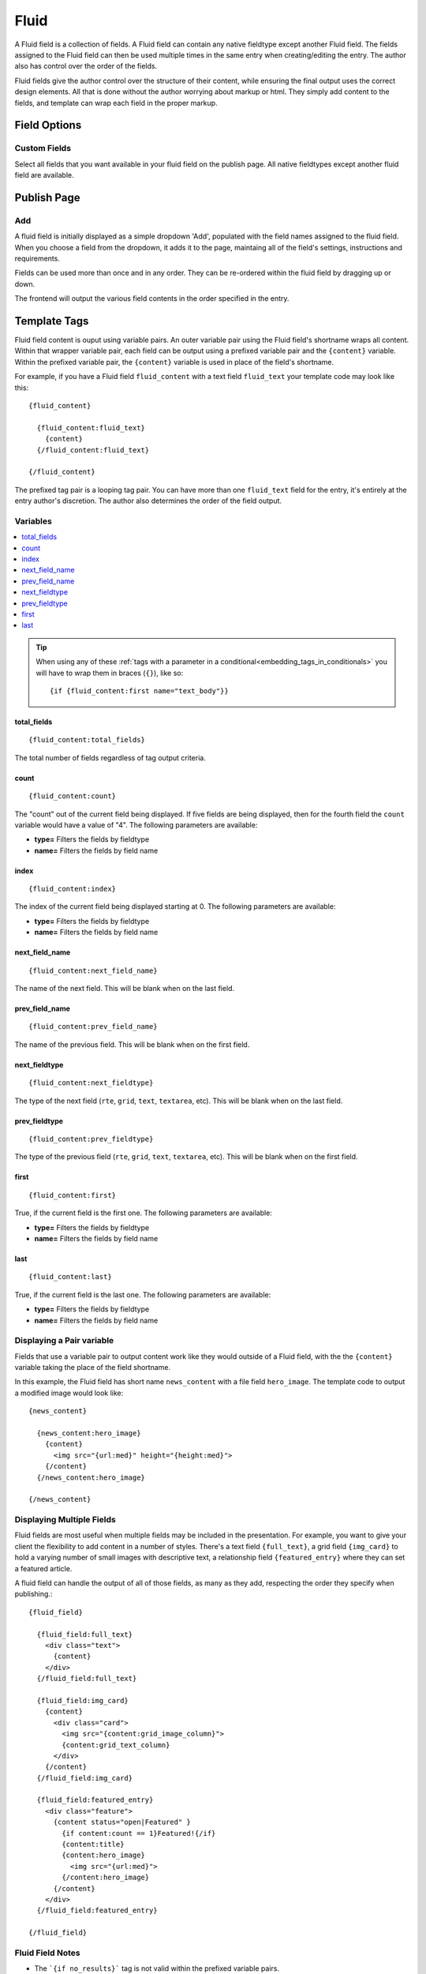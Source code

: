 #####
Fluid
#####

A Fluid field is a collection of fields.  A Fluid field can contain any native fieldtype except another Fluid field.  The fields assigned to the Fluid field can then be used multiple times in the same entry when creating/editing the entry.  The author also has control over the order of the fields.

Fluid fields give the author control over the structure of their content, while ensuring the final output uses the correct design elements.  All that is done without the author worrying about markup or html.  They simply add content to the fields, and template can wrap each field in the proper markup.

*************
Field Options
*************

Custom Fields
=============

Select all fields that you want available in your fluid field on the publish page.  All native fieldtypes except another fluid field are available.

************
Publish Page
************

Add
===

A fluid field is initially displayed as a simple dropdown 'Add', populated with the field names assigned to the fluid field.  When you choose a field from the dropdown, it adds it to the page, maintaing all of the field's settings, instructions and requirements.

Fields can be used more than once and in any order.  They can be re-ordered within the fluid field by dragging up or down.

The frontend will output the various field contents in the order specified in the entry.


*************
Template Tags
*************

Fluid field content is ouput using variable pairs.  An outer variable pair using the Fluid field's shortname wraps all content.  Within that wrapper variable pair, each field can be output using a prefixed variable pair and the ``{content}`` variable.  Within the prefixed variable pair, the ``{content}`` variable is used in place of the field's shortname.

For example, if you have a Fluid field ``fluid_content`` with a text field ``fluid_text`` your template code may look like this::

  {fluid_content}

    {fluid_content:fluid_text}
      {content}
    {/fluid_content:fluid_text}

  {/fluid_content}

The prefixed tag pair is a looping tag pair.  You can have more than one ``fluid_text`` field for the entry, it's entirely at the entry author's discretion.  The author also determines the order of the field output.

Variables
=========

.. contents::
   :local:
   :depth: 1

.. tip::

  When using any of these :ref:`tags with a parameter in a conditional<embedding_tags_in_conditionals>` you will have to wrap them in braces (``{}``), like so::

  {if {fluid_content:first name="text_body"}}


total_fields
------------

::

  {fluid_content:total_fields}

The total number of fields regardless of tag output criteria.

count
-----

::

  {fluid_content:count}

The "count" out of the current field being displayed. If five fields
are being displayed, then for the fourth field the ``count`` variable
would have a value of "4". The following parameters are available:

- **type=** Filters the fields by fieldtype
- **name=** Filters the fields by field name

index
-----

::

  {fluid_content:index}

The index of the current field being displayed starting at 0. The following
parameters are available:

- **type=** Filters the fields by fieldtype
- **name=** Filters the fields by field name

next_field_name
---------------

::

  {fluid_content:next_field_name}

The name of the next field. This will be blank when on the last field.

prev_field_name
---------------

::

  {fluid_content:prev_field_name}

The name of the previous field. This will be blank when on the first field.

next_fieldtype
--------------

::

  {fluid_content:next_fieldtype}

The type of the next field (``rte``, ``grid``, ``text``, ``textarea``, etc). This will be blank when on the last field.

prev_fieldtype
--------------

::

  {fluid_content:prev_fieldtype}

The type of the previous field (``rte``, ``grid``, ``text``, ``textarea``, etc). This will be blank when on the first field.

first
-----

::

  {fluid_content:first}

True, if the current field is the first one. The following parameters are available:

- **type=** Filters the fields by fieldtype
- **name=** Filters the fields by field name

last
----

::

  {fluid_content:last}

True, if the current field is the last one. The following parameters are available:

- **type=** Filters the fields by fieldtype
- **name=** Filters the fields by field name

Displaying a Pair variable
==========================

Fields that use a variable pair to output content work like they would outside of a Fluid field, with the the ``{content}`` variable taking the place of the field shortname.

In this example, the Fluid field has short name ``news_content`` with a file field ``hero_image``.  The template code to output a modified image would look like::

  {news_content}

    {news_content:hero_image}
      {content}
        <img src="{url:med}" height="{height:med}">
      {/content}
    {/news_content:hero_image}

  {/news_content}


Displaying Multiple Fields
==========================

Fluid fields are most useful when multiple fields may be included in the presentation.  For example, you want to give your client the flexibility to add content in a number of styles.  There's a text field ``{full_text}``, a grid field ``{img_card}`` to hold a varying number of small images with descriptive text, a relationship field ``{featured_entry}`` where they can set a featured article.

A fluid field can handle the output of all of those fields, as many as they add, respecting the order they specify when publishing.::

  {fluid_field}

    {fluid_field:full_text}
      <div class="text">
        {content}
      </div>
    {/fluid_field:full_text}

    {fluid_field:img_card}
      {content}
        <div class="card">
          <img src="{content:grid_image_column}">
          {content:grid_text_column}
        </div>
      {/content}
    {/fluid_field:img_card}

    {fluid_field:featured_entry}
      <div class="feature">
        {content status="open|Featured" }
          {if content:count == 1}Featured!{/if}
          {content:title}
          {content:hero_image}
            <img src="{url:med}">
          {/content:hero_image}
        {/content}
      </div>
    {/fluid_field:featured_entry}

  {/fluid_field}


Fluid Field Notes
=================

- The ```{if no_results}``` tag is not valid within the prefixed variable pairs.
- Count variables available in some variable pairs (grid and relationship) restart at 1 each loop.  So the total_results for a relationship tag pair would refer to the total number of relationships for that specific instance of the relationship field.
- All native fields aside from a Fluid field can be included in a Fluid field.

Field Examples
==============

.. contents::
  :local:
  :depth: 1

.. _fluid-field-multi:

Checkbox and Multi Select Fields
--------------------------------

For checkbox and multiselect single variables::

  {my_fluid_field}
    {my_fluid_field:my_checkbox}
      {content}
    {/my_fluid_field:my_checkbox}
  {/my_fluid_field}

This would output a comma-separated list of the checkbox labels.

For checkbox and multiselect variable pairs::

 {my_fluid_field}
   {my_fluid_field:my_checkbox}
     {content}
      Value: {item}<br>
      Value: {item:value}<br>
      Label: {item:label}<br>
    {/content}
   {/my_fluid_field:my_checkbox}
 {/my_fluid_field}


.. _fluid-field-date:

Date Fields
-----------

::

  {my_fluid_field}
    {my_fluid_field:my_date}
      {content format="%F %d %Y"}
    {/my_fluid_field:my_date}
  {/my_fluid_field}

.. _fluid-field-email:

Email Address Fields
--------------------

::

  {my_fluid_field}
    {my_fluid_field:my_email}
      {content:mailto title="Email about their dog" subject="Question about your dog" encode="no"}
    {/my_fluid_field:my_email}
  {/my_fluid_field}

.. _fluid-field-file:

File Fields
-----------

A file field variable pair::

  {my_fluid_field}
    {fluid_field:my_image}
      {content}
        Extension: {extension}
        Upload date: {upload_date format="%Y %m %d"}
        URL: {url}
        Custom med thumbnail url: {url:med}
      {/content}
    {/fluid_field:my_image}
  {/my_fluid_field}

Single variable file field::

  {my_fluid_field}
    {my_fluid_field:my_image}
      link: {content wrap="link"}
      URL: {content}
      URL 'med' image thumb: {content:med}
    {/my_fluid_field:my_image}
  {/my_fluid_field}

.. _fluid-field-grid:

Grid Fields
-----------

::

  {my_fluid_field}
    {my_fluid_field:my_grid}
      {content}
        {if content:count == 1}<h3>Grid total rows: {content:total_rows}{/if}
        Date field: {content:my_grid format="%Y %m"}
        Toggle: {if content:my_toggle}YES there is a toggle value!{/if}

        File field pair:
        {content:my_file}
          Upload date: {upload_date format="%Y %m %d"}
          Custom med thumbnail url: {url:med}
        {/content:my_file}

        Relationship field pair:
        {content:my_relationship}
          {if content:my_relationship:count == 1}<h3>Relationship {content:my_relationship:total_results}){/if}
          {content:my_relationship:title}<br>
        {/content:my_relationship}
      {/content}
    {/my_fluid_field:my_grid}
  {/my_fluid_field}


.. _fluid-field-select:

Radio and Select Fields
-----------------------

Radio and single select fields use single variables::

  {my_fluid_field}
    {my_fluid_field:my_radio}
        Value = {content}
        {if content == 'no'}Nope!{/if}
      {/my_fluid_field:my_radio}
  {/my_fluid_field}

.. _fluid-field-relationship:

Relationship Fields
-------------------

::

  {my_fluid_field}
    {my_fluid_field:my_relationship}
      {content status="open"}
        {if content:count == 1}<h3>Relationships ({content:total_results})</h3>{/if}

        Related entry title: {content:title}
        Related entry file field, med custom image size: {content:my_file:med wrap="image"}

        Related field in the related child entry:
        {content:my_related_field_in_child_entry}
          {content:cmy_related_field_in_child_entry:title}
        {/content:my_related_field_in_child_entry}
      {/content}
    {/my_fluid_field:my_relationship}
  {/my_fluid_field}

.. _fluid-field-text:

RTF Text and Textare Fields
---------------------------

::

  {my_fluid_field}
    {my_fluid_field:my_textarea}
      {content}
    {/my_fluid_field:my_textarea}
  {/my_fluid_field}

.. _fluid-field-toggle:

Toggle Fields
-------------

::

  {my_fluid_field}
    {my_fluid_field:my_toggle}
      {if content}YES there is a toggle value!{/if}
    {/my_fluid_field:my_toggle}
  {/my_fluid_field}


.. _fluid-field-url:

URL Fields
----------

::

  {my_fluid_field}
    {my_fluid_field:my_url}
      <a href="{content}">Your Link</a>
    {/my_fluid_field:my_url}
  {/my_fluid_field}
